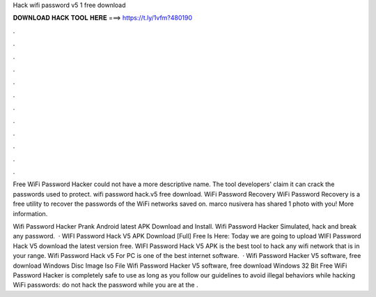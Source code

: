 Hack wifi password v5 1 free download



𝐃𝐎𝐖𝐍𝐋𝐎𝐀𝐃 𝐇𝐀𝐂𝐊 𝐓𝐎𝐎𝐋 𝐇𝐄𝐑𝐄 ===> https://t.ly/1vfm?480190



.



.



.



.



.



.



.



.



.



.



.



.

Free WiFi Password Hacker could not have a more descriptive name. The tool developers' claim it can crack the passwords used to protect. wifi password hack.v5 free download. WiFi Password Recovery WiFi Password Recovery is a free utility to recover the passwords of the WiFi networks saved on. marco nusivera has shared 1 photo with you! More information.

Wifi Password Hacker Prank Android latest APK Download and Install. Wifi Password Hacker Simulated, hack and break any password.  · WIFI Password Hack V5 APK Download [Full] Free Is Here: Today we are going to upload WIFI Password Hack V5 download the latest version free. WIFI Password Hack V5 APK is the best tool to hack any wifi network that is in your range. Wifi Password Hack v5 For PC is one of the best internet software.  · Wifi Password Hacker V5 software, free download Windows Disc Image Iso File Wifi Password Hacker V5 software, free download Windows 32 Bit Free WiFi Password Hacker is completely safe to use as long as you follow our guidelines to avoid illegal behaviors while hacking WiFi passwords: do not hack the password while you are at the .
